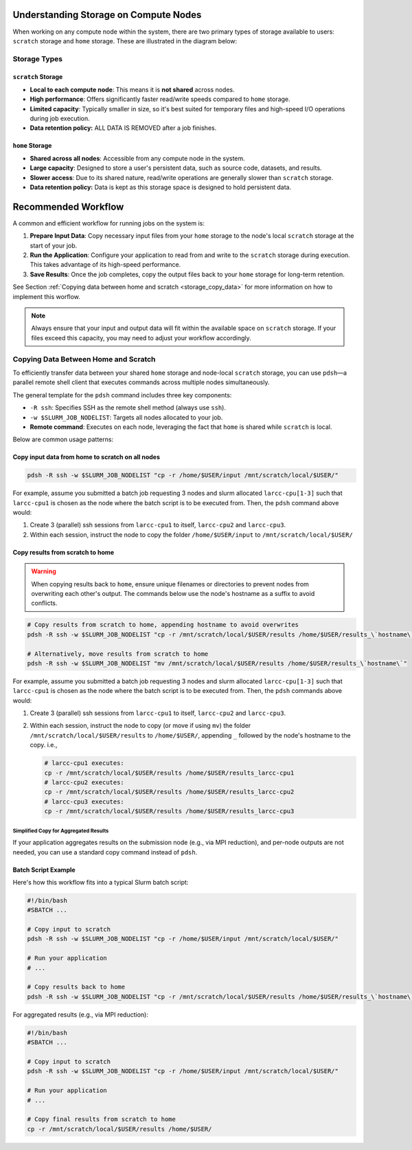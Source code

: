 .. _storage-on-compute-nodes:

Understanding Storage on Compute Nodes
######################################

When working on any compute node within the system, there are
two primary types of storage available to users: ``scratch`` storage and ``home`` storage.
These are illustrated in the diagram below:

.. image:: images/logical_storage_architecture.png
   :width: 600
   :alt: Logical Storage Architecture

Storage Types
=============

``scratch`` Storage
-------------------
- **Local to each compute node**: This means it is **not shared** across nodes.
- **High performance**: Offers significantly faster read/write speeds compared to ``home`` storage.
- **Limited capacity**: Typically smaller in size, so it's best suited for temporary files and high-speed I/O operations during job execution.
- **Data retention policy:** ALL DATA IS REMOVED after a job finishes.

``home`` Storage
----------------
- **Shared across all nodes**: Accessible from any compute node in the system.
- **Large capacity**: Designed to store a user's persistent data, such as source code, datasets, and results.
- **Slower access**: Due to its shared nature, read/write operations are generally slower than ``scratch`` storage.
- **Data retention policy:** Data is kept as this storage space is designed to hold persistent data.

Recommended Workflow
####################

A common and efficient workflow for running jobs on the system is:

1. **Prepare Input Data**: Copy necessary input files from your ``home`` storage to the node's local ``scratch`` storage at the start of your job.
2. **Run the Application**: Configure your application to read from and write to the ``scratch`` storage during execution.
   This takes advantage of its high-speed performance.
3. **Save Results**: Once the job completes, copy the output files back to your ``home`` storage for long-term retention.

See Section :ref:`Copying data between home and scratch <storage_copy_data>` for more information on how to implement
this worflow.

.. note::

   Always ensure that your input and output data will fit within the available space on ``scratch`` storage.
   If your files exceed this capacity, you may need to adjust your workflow accordingly.

.. _storage_copy_data:

Copying Data Between Home and Scratch
=====================================

To efficiently transfer data between your shared ``home`` storage and node-local ``scratch`` storage, you can use ``pdsh``—a parallel remote shell client that executes commands across multiple nodes simultaneously.

The general template for the ``pdsh`` command includes three key components:

- ``-R ssh``: Specifies SSH as the remote shell method (always use ``ssh``).
- ``-w $SLURM_JOB_NODELIST``: Targets all nodes allocated to your job.
- **Remote command**: Executes on each node, leveraging the fact that ``home`` is shared while ``scratch`` is local.

Below are common usage patterns:

Copy input data from home to scratch on all nodes
-------------------------------------------------

.. code-block:: bash

   pdsh -R ssh -w $SLURM_JOB_NODELIST "cp -r /home/$USER/input /mnt/scratch/local/$USER/"

For example, assume you submitted a batch job requesting 3 nodes and slurm allocated ``larcc-cpu[1-3]`` such
that ``larcc-cpu1`` is chosen as the node where the batch script is to be executed from. Then, the ``pdsh``
command above would:

#. Create 3 (parallel) ssh sessions from ``larcc-cpu1`` to itself, ``larcc-cpu2`` and ``larcc-cpu3``.
#. Within each session, instruct the node to copy the folder ``/home/$USER/input`` to ``/mnt/scratch/local/$USER/``

.. image:: images/pdsh_home_to_scratch.png
   :width: 900
   :alt: Logical Storage Architecture

Copy results from scratch to home
---------------------------------

.. warning::
   When copying results back to ``home``, ensure unique filenames or directories to prevent nodes from overwriting each other's output.
   The commands below use the node's hostname as a suffix to avoid conflicts.

.. code-block:: bash

   # Copy results from scratch to home, appending hostname to avoid overwrites
   pdsh -R ssh -w $SLURM_JOB_NODELIST "cp -r /mnt/scratch/local/$USER/results /home/$USER/results_\`hostname\`"

   # Alternatively, move results from scratch to home
   pdsh -R ssh -w $SLURM_JOB_NODELIST "mv /mnt/scratch/local/$USER/results /home/$USER/results_\`hostname\`"

For example, assume you submitted a batch job requesting 3 nodes and slurm allocated ``larcc-cpu[1-3]`` such
that ``larcc-cpu1`` is chosen as the node where the batch script is to be executed from. Then, the ``pdsh``
commands above would:

#. Create 3 (parallel) ssh sessions from ``larcc-cpu1`` to itself, ``larcc-cpu2`` and ``larcc-cpu3``.
#. Within each session, instruct the node to copy (or move if using ``mv``) the folder ``/mnt/scratch/local/$USER/results``
   to ``/home/$USER/``, appending ``_`` followed by the node's hostname to the copy. i.e., 
   
   .. code-block:: bash

      # larcc-cpu1 executes:
      cp -r /mnt/scratch/local/$USER/results /home/$USER/results_larcc-cpu1
      # larcc-cpu2 executes:
      cp -r /mnt/scratch/local/$USER/results /home/$USER/results_larcc-cpu2
      # larcc-cpu3 executes:
      cp -r /mnt/scratch/local/$USER/results /home/$USER/results_larcc-cpu3

.. image:: images/pdsh_scratch_to_home.png
   :width: 900
   :alt: Logical Storage Architecture

Simplified Copy for Aggregated Results
~~~~~~~~~~~~~~~~~~~~~~~~~~~~~~~~~~~~~~

If your application aggregates results on the submission node (e.g., via MPI reduction), and per-node outputs are not needed,
you can use a standard copy command instead of ``pdsh``.

Batch Script Example
--------------------

Here's how this workflow fits into a typical Slurm batch script:

.. code-block:: bash

   #!/bin/bash
   #SBATCH ...

   # Copy input to scratch
   pdsh -R ssh -w $SLURM_JOB_NODELIST "cp -r /home/$USER/input /mnt/scratch/local/$USER/"

   # Run your application
   # ...

   # Copy results back to home
   pdsh -R ssh -w $SLURM_JOB_NODELIST "cp -r /mnt/scratch/local/$USER/results /home/$USER/results_\`hostname\`"

For aggregated results (e.g., via MPI reduction):

.. code-block:: bash

   #!/bin/bash
   #SBATCH ...

   # Copy input to scratch
   pdsh -R ssh -w $SLURM_JOB_NODELIST "cp -r /home/$USER/input /mnt/scratch/local/$USER/"

   # Run your application
   # ...

   # Copy final results from scratch to home
   cp -r /mnt/scratch/local/$USER/results /home/$USER/
